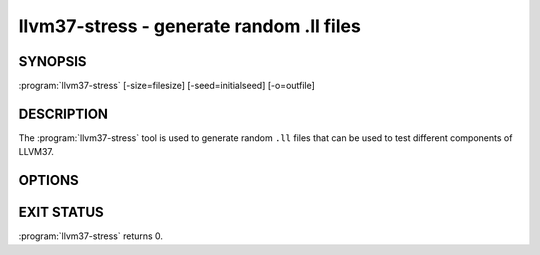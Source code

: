 llvm37-stress - generate random .ll files
=======================================

SYNOPSIS
--------

:program:`llvm37-stress` [-size=filesize] [-seed=initialseed] [-o=outfile]

DESCRIPTION
-----------

The :program:`llvm37-stress` tool is used to generate random ``.ll`` files that
can be used to test different components of LLVM37.

OPTIONS
-------

.. option:: -o filename

 Specify the output filename.

.. option:: -size size

 Specify the size of the generated ``.ll`` file.

.. option:: -seed seed

 Specify the seed to be used for the randomly generated instructions.

EXIT STATUS
-----------

:program:`llvm37-stress` returns 0.


